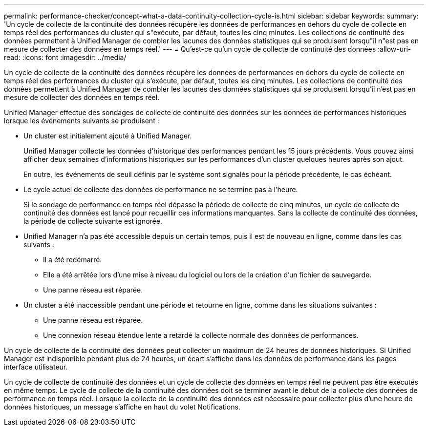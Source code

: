 ---
permalink: performance-checker/concept-what-a-data-continuity-collection-cycle-is.html 
sidebar: sidebar 
keywords:  
summary: 'Un cycle de collecte de la continuité des données récupère les données de performances en dehors du cycle de collecte en temps réel des performances du cluster qui s"exécute, par défaut, toutes les cinq minutes. Les collections de continuité des données permettent à Unified Manager de combler les lacunes des données statistiques qui se produisent lorsqu"il n"est pas en mesure de collecter des données en temps réel.' 
---
= Qu'est-ce qu'un cycle de collecte de continuité des données
:allow-uri-read: 
:icons: font
:imagesdir: ../media/


[role="lead"]
Un cycle de collecte de la continuité des données récupère les données de performances en dehors du cycle de collecte en temps réel des performances du cluster qui s'exécute, par défaut, toutes les cinq minutes. Les collections de continuité des données permettent à Unified Manager de combler les lacunes des données statistiques qui se produisent lorsqu'il n'est pas en mesure de collecter des données en temps réel.

Unified Manager effectue des sondages de collecte de continuité des données sur les données de performances historiques lorsque les événements suivants se produisent :

* Un cluster est initialement ajouté à Unified Manager.
+
Unified Manager collecte les données d'historique des performances pendant les 15 jours précédents. Vous pouvez ainsi afficher deux semaines d'informations historiques sur les performances d'un cluster quelques heures après son ajout.

+
En outre, les événements de seuil définis par le système sont signalés pour la période précédente, le cas échéant.

* Le cycle actuel de collecte des données de performance ne se termine pas à l'heure.
+
Si le sondage de performance en temps réel dépasse la période de collecte de cinq minutes, un cycle de collecte de continuité des données est lancé pour recueillir ces informations manquantes. Sans la collecte de continuité des données, la période de collecte suivante est ignorée.

* Unified Manager n'a pas été accessible depuis un certain temps, puis il est de nouveau en ligne, comme dans les cas suivants :
+
** Il a été redémarré.
** Elle a été arrêtée lors d'une mise à niveau du logiciel ou lors de la création d'un fichier de sauvegarde.
** Une panne réseau est réparée.


* Un cluster a été inaccessible pendant une période et retourne en ligne, comme dans les situations suivantes :
+
** Une panne réseau est réparée.
** Une connexion réseau étendue lente a retardé la collecte normale des données de performances.




Un cycle de collecte de la continuité des données peut collecter un maximum de 24 heures de données historiques. Si Unified Manager est indisponible pendant plus de 24 heures, un écart s'affiche dans les données de performance dans les pages interface utilisateur.

Un cycle de collecte de continuité des données et un cycle de collecte des données en temps réel ne peuvent pas être exécutés en même temps. Le cycle de collecte de la continuité des données doit se terminer avant le début de la collecte des données de performance en temps réel. Lorsque la collecte de la continuité des données est nécessaire pour collecter plus d'une heure de données historiques, un message s'affiche en haut du volet Notifications.
